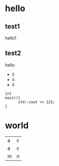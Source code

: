 * hello
** test1
hello1
** test2
hello
- li
- li
- li
#+BEGIN_SRC c++
int
main(){
      std::cout << 123;
}
#+END_SRC
* world
| a | c|
|a | c|
|m | n|
